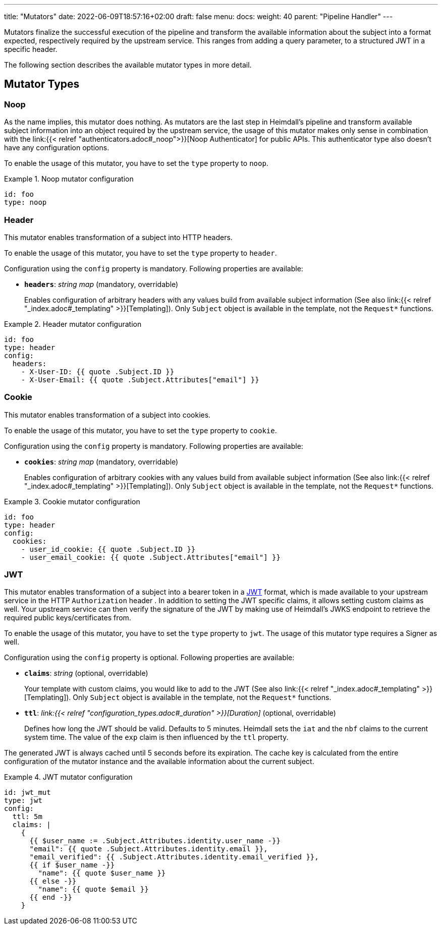 ---
title: "Mutators"
date: 2022-06-09T18:57:16+02:00
draft: false
menu:
  docs:
    weight: 40
    parent: "Pipeline Handler"
---

Mutators finalize the successful execution of the pipeline and transform the available information about the subject into a format expected, respectively required by the upstream service. This ranges from adding a query parameter, to a structured JWT in a specific header.

The following section describes the available mutator types in more detail.

== Mutator Types

=== Noop

As the name implies, this mutator does nothing. As mutators are the last step in Heimdall's pipeline and transform available subject information into an object required by the upstream service, the usage of this mutator makes only sense in combination with the link:{{< relref "authenticators.adoc#_noop">}}[Noop Authenticator] for public APIs. This authenticator type also doesn't have any configuration options.

To enable the usage of this mutator, you have to set the `type` property to `noop`.

.Noop mutator configuration
====
[source, yaml]
----
id: foo
type: noop
----
====

=== Header

This mutator enables transformation of a subject into HTTP headers. 

To enable the usage of this mutator, you have to set the `type` property to `header`.

Configuration using the `config` property is mandatory. Following properties are available:

* *`headers`*: _string map_ (mandatory, overridable)
+
Enables configuration of arbitrary headers with any values build from available subject information (See also link:{{< relref "_index.adoc#_templating" >}}[Templating]). Only `Subject` object is available in the template, not the `Request*` functions.

.Header mutator configuration
====
[source, yaml]
----
id: foo
type: header
config:
  headers:
    - X-User-ID: {{ quote .Subject.ID }}
    - X-User-Email: {{ quote .Subject.Attributes["email"] }}
----
====

=== Cookie

This mutator enables transformation of a subject into cookies.

To enable the usage of this mutator, you have to set the `type` property to `cookie`.

Configuration using the `config` property is mandatory. Following properties are available:

* *`cookies`*: _string map_ (mandatory, overridable)
+
Enables configuration of arbitrary cookies with any values build from available subject information (See also link:{{< relref "_index.adoc#_templating" >}}[Templating]). Only `Subject` object is available in the template, not the `Request*` functions.

.Cookie mutator configuration
====
[source, yaml]
----
id: foo
type: header
config:
  cookies:
    - user_id_cookie: {{ quote .Subject.ID }}
    - user_email_cookie: {{ quote .Subject.Attributes["email"] }}
----
====

=== JWT

This mutator enables transformation of a subject into a bearer token in a https://www.rfc-editor.org/rfc/rfc7519[JWT] format, which is made available to your upstream service in the HTTP `Authorization` header . In addition to setting the JWT specific claims, it allows setting custom claims as well. Your upstream service can then verify the signature of the JWT by making use of Heimdall's JWKS endpoint to retrieve the required public keys/certificates from.

To enable the usage of this mutator, you have to set the `type` property to `jwt`. The usage of this mutator type requires a Signer as well.

Configuration using the `config` property is optional. Following properties are available:

* *`claims`*: _string_ (optional, overridable)
+
Your template with custom claims, you would like to add to the JWT (See also link:{{< relref "_index.adoc#_templating" >}}[Templating]). Only `Subject` object is available in the template, not the `Request*` functions.

* *`ttl`*: _link:{{< relref "configuration_types.adoc#_duration" >}}[Duration]_ (optional, overridable)
+
Defines how long the JWT should be valid. Defaults to 5 minutes. Heimdall sets the `iat` and the `nbf` claims to the current system time. The value of the `exp` claim is then influenced by the `ttl` property.

The generated JWT is always cached until 5 seconds before its expiration. The cache key is calculated from the entire configuration of the mutator instance and the available information about the current subject.

.JWT mutator configuration
====
[source, yaml]
----
id: jwt_mut
type: jwt
config:
  ttl: 5m
  claims: |
    {
      {{ $user_name := .Subject.Attributes.identity.user_name -}}
      "email": {{ quote .Subject.Attributes.identity.email }},
      "email_verified": {{ .Subject.Attributes.identity.email_verified }},
      {{ if $user_name -}}
        "name": {{ quote $user_name }}
      {{ else -}}
        "name": {{ quote $email }}
      {{ end -}}
    }
----
====
